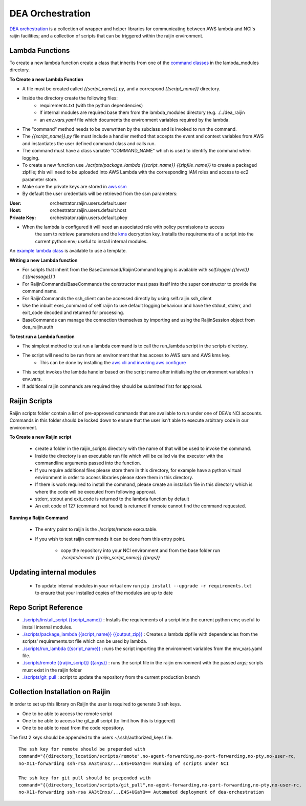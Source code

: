 .. highlight:: console

.. internal_orchestration:

DEA Orchestration
=================
`DEA orchestration <https://github.com/GeoscienceAustralia/dea-orchestration>`_ is a collection of wrapper and helper
libraries for communicating between AWS lambda and NCI's raijin facilities; and a collection of scripts that can be
triggered within the raijin environment.

Lambda Functions
----------------
To create a new lambda function create a class that inherits from one of the `command classes`_ in the
lambda_modules directory.

.. _command classes: https://github.com/GeoscienceAustralia/dea-orchestration/blob/master/lambda_modules/dea_raijin/dea_raijin/lambda_commands.py

**To Create a new Lambda Function**

- A file must be created called *{{script_name}}.py*, and a correspond *{{script_name}}* directory.
- Inside the directory create the following files:
    * requirements.txt (with the python dependencies)
    * If internal modules are required base them from the lambda_modules directory (e.g. ./../dea_raijin
    * an *env_vars.yaml* file which documents the environment variables required by the lambda.
- The "command" method needs to be overwritten by the subclass and is invoked to run the command.
- The *{{script_name}}.py* file must include a handler method that accepts the event and context variables
  from AWS and instantiates the user defined command class and calls run.
- The command must have a class variable "COMMAND_NAME" which is used to identify the command when logging.
- To create a new function use *./scripts/package_lambda {{script_name}} {{zipfile_name}}* to create a packaged
  zipfile; this will need to be uploaded into AWS Lambda with the corresponding IAM roles and access to
  ec2 parameter store.

- Make sure the private keys are stored in
  `aws ssm <http://docs.aws.amazon.com/systems-manager/latest/userguide/sysman-paramstore-walk.html>`_
- By default the user credentials will be retrieved from the ssm parameters:

:User: orchestrator.raijin.users.default.user
:Host: orchestrator.raijin.users.default.host
:Private Key: orchestrator.raijin.users.default.pkey

.. note:

   The prefix orchestrator.raijin.users.default can be overwritten with
   the ``DEA_RAIJIN_USER_PATH`` environment variable.

- When the lambda is configured it will need an associated role with policy permissions to access
    the ssm to retrieve parameters and the
    `kms <http://docs.aws.amazon.com/kms/latest/developerguide/key-policies.html>`_ decryption key.
    Installs the requirements of a script into the current python env; useful to install internal modules.

An `example lambda class <https://github.com/GeoscienceAustralia/dea-orchestration/blob/master/lambda_functions/example/example.py>`_
is available to use a template.

**Writing a new Lambda function**

* For scripts that inherit from the BaseCommand/RaijinCommand logging
  is available with *self.logger.{{level}}('{{message}}')*
* For RaijinCommands/BaseCommands the constructor must pass itself into the super constructor
  to provide the command name.
* For RaijinCommands the ssh_client can be accessed directly by using self.raijin.ssh_client
* Use the inbuilt exec_command of self.raijin to use default logging behaviour and have the stdout, stderr, and
  exit_code decoded and returned for processing.
* BaseCommands can manage the connection themselves by importing and using the RaijinSession object from
  dea_raijin.auth

**To test run a Lambda function**

* The simplest method to test run a lambda command is to call the run_lambda script in the scripts directory.
* The script will need to be run from an environment that has access to AWS ssm and AWS kms key.
    * This can be done by installing the
      `aws cli and invoking aws configure <http://docs.aws.amazon.com/cli/latest/userguide/cli-chap-getting-started.html>`_
* This script invokes the lambda handler based on the script name after initialising the
  environment variables in env_vars.
* If additional raijin commands are required they should be submitted first for approval.

Raijin Scripts
--------------
Raijin scripts folder contain a list of pre-approved commands that are available to run under one of DEA's
NCI accounts. Commands in this folder should be locked down to ensure that the user isn't able to
execute arbitrary code in our environment.

**To Create a new Raijin script**

    * create a folder in the raijin_scripts directory with the name of that will be used to invoke the command.
    * Inside the directory is an executable run file which will be called via the executor with the
      commandline arguments passed into the function.
    * If you require additional files please store them in this directory, for example have a python virtual
      environment in order to access libraries please store them in this directory.
    * If there is work required to install the command, please create an install.sh file in this directory
      which is where the code will be executed from following approval.
    * stderr, stdout and exit_code is returned to the lambda function by default
    * An exit code of 127 (command not found) is returned if remote cannot find the command requested.

**Running a Raijin Command**

    * The entry point to raijin is the ./scripts/remote executable.
    * If you wish to test raijin commands it can be done from this entry point.

        * copy the repository into your NCI environment and from the base folder run
          *./scripts/remote {{raijin_script_name}} {{args}}*

Updating internal modules
--------------------------
    * To update internal modules in your virtual env run ``pip install --upgrade -r requirements.txt``
      to ensure that your installed copies of the modules are up to date

Repo Script Reference
----------------------

* `./scripts/install_script {{script_name}} <https://github.com/GeoscienceAustralia/dea-orchestration/blob/master/scripts/install_script>`_ :
  Installs the requirements of a script into the current python env; useful to install internal modules.
* `./scripts/package_lambda {{script_name}} {{output_zip}} <https://github.com/GeoscienceAustralia/dea-orchestration/blob/master/scripts/package_lambda>`_ :
  Creates a lambda zipfile with dependencies from the scripts' requirements.txt file which can be used by lambda.
* `./scripts/run_lambda {{script_name}} <https://github.com/GeoscienceAustralia/dea-orchestration/blob/master/scripts/run_lambda>`_ :
  runs the script importing the environment variables from the env_vars.yaml file.
* `./scripts/remote {{raijin_script}} {{args}} <https://github.com/GeoscienceAustralia/dea-orchestration/blob/master/scripts/remote>`_ :
  runs the script file in the raijin environment with the passed args; scripts must exist in the raijin folder
* `./scripts/git_pull <https://github.com/GeoscienceAustralia/dea-orchestration/blob/master/scripts/git_pull>`_ :
  script to update the repository from the current production branch

Collection Installation on Raijin
----------------------------------
In order to set up this library on Raijin the user is required to generate 3 ssh keys.

* One to be able to access the remote script
* One to be able to access the git_pull script (to limit how this is triggered)
* One to be able to read from the code repository.

The first 2 keys should be appended to the users ~/.ssh/authorized_keys file.

::

    The ssh key for remote should be prepended with
    command="{{directory_location/scripts/remote",no-agent-forwarding,no-port-forwarding,no-pty,no-user-rc,
    no-X11-forwarding ssh-rsa AA3tEnxs/...E4S+UGaYQ== Running of scripts under NCI

    The ssh key for git pull should be prepended with
    command="{{directory_location/scripts/git_pull",no-agent-forwarding,no-port-forwarding,no-pty,no-user-rc,
    no-X11-forwarding ssh-rsa AA3tEnxs/...E4S+UGaYQ== Automated deployment of dea-orchestration


